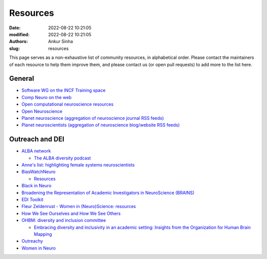Resources
----------
:date: 2022-08-22 10:21:05
:modified: 2022-08-22 10:21:05
:authors: Ankur Sinha
:slug: resources

This page serves as a non-exhaustive list of community resources, in alphabetical order.
Please contact the maintainers of each resource to help them improve them, and please contact us (or open pull requests) to add more to the list here.

General
=======

- `Software WG on the INCF Training space <https://training.incf.org/course/incfocns-working-group-computational-neuroscience-software>`__
- `Comp Neuro on the web <https://compneuroweb.com/>`__
- `Open computational neuroscience resources <https://github.com/asoplata/open-computational-neuroscience-resources>`__
- `Open Neuroscience <https://open-neuroscience.com/>`__
- `Planet neuroscience (aggregation of neuroscience journal RSS feeds) <https://neuroblog.fedoraproject.org/planet-neuroscience/>`__
- `Planet neuroscientists (aggregation of neuroscience blog/website RSS feeds) <https://neuroblog.fedoraproject.org/planet-neuroscientists/>`__


Outreach and DEI
=================

- `ALBA network <https://www.alba.network/>`__

  - `The ALBA diversity podcast <https://www.alba.network/diversity-podcast>`__

- `Anne's list: highlighting female systems neuroscientists <https://anneslist.net/>`__

- `BiasWatchNeuro <https://biaswatchneuro.com/>`__

  - `Resources <https://biaswatchneuro.com/information-and-links/>`__

- `Black in Neuro <https://blackinneuro.com/contact>`__
- `Broadening the Representation of Academic Investigators in NeuroScience (BRAINS) <https://brains.uw.edu/>`__
- `EDI Toolkit <https://www.edi-toolkit.org/>`__
- `Fleur Zeldenrust - Women in (Neuro)Science: resources <https://fleurzeldenrust.nl/women-in-neuroscience/>`__
- `How We See Ourselves and How We See Others <https://www.science.org/doi/full/10.1126/science.1154199>`__
- `OHBM: diversity and inclusion committee <https://www.sciencedirect.com/science/article/pii/S1053811921000197>`__

  - `Embracing diversity and inclusivity in an academic setting: Insights from the Organization for Human Brain Mapping <https://www.sciencedirect.com/science/article/pii/S1053811921000197>`__

- `Outreachy <https://www.outreachy.org/>`__
- `Women in Neuro <https://www.winrepo.org/about/>`__
